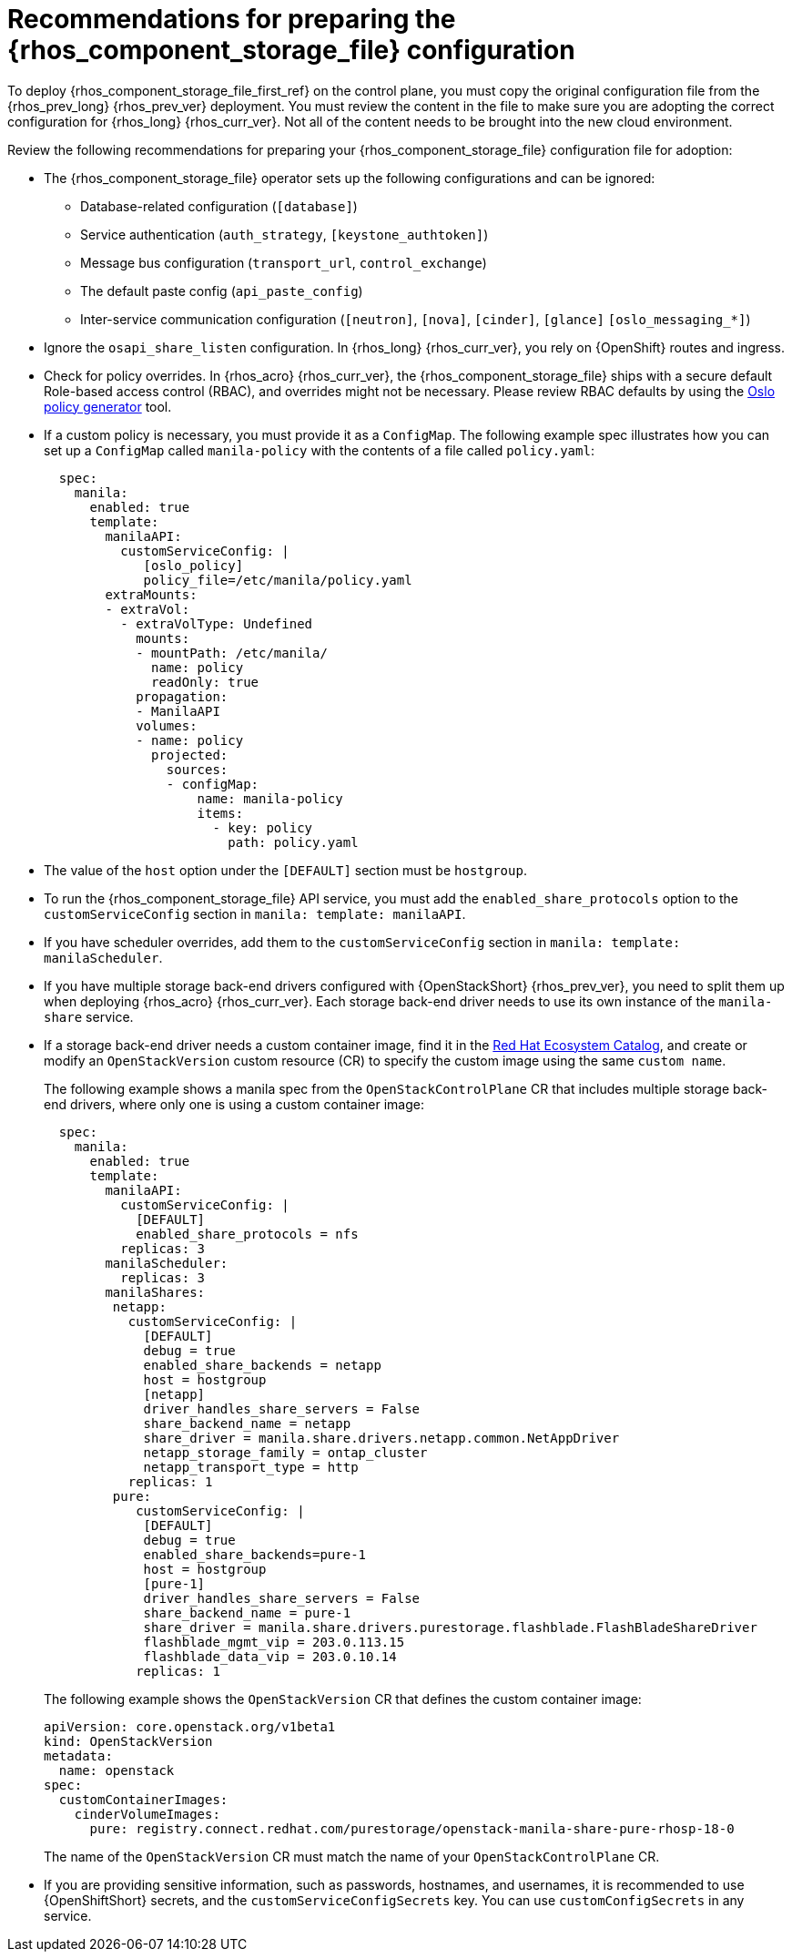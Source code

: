 [id="preparing-the-shared-file-systems-service-configuration_{context}"]

= Recommendations for preparing the {rhos_component_storage_file} configuration

To deploy {rhos_component_storage_file_first_ref} on the control plane, you must copy the original configuration file from the {rhos_prev_long} {rhos_prev_ver} deployment. You must review the content in the file to make sure you are adopting the correct configuration for {rhos_long} {rhos_curr_ver}. Not all of the content needs to be brought into the new cloud environment. 

Review the following recommendations for preparing your {rhos_component_storage_file} configuration file for adoption:

* The {rhos_component_storage_file} operator sets up the following configurations and can be ignored:
** Database-related configuration (`[database]`)
** Service authentication (`auth_strategy`, `[keystone_authtoken]`)
** Message bus configuration (`transport_url`, `control_exchange`)
** The default paste config (`api_paste_config`)
** Inter-service communication configuration (`[neutron]`, `[nova]`, `[cinder]`, `[glance]` `[oslo_messaging_*]`)
* Ignore the `osapi_share_listen` configuration. In {rhos_long} {rhos_curr_ver}, you rely on {OpenShift} routes and ingress.
* Check for policy overrides. In {rhos_acro} {rhos_curr_ver}, the {rhos_component_storage_file} ships with a secure default Role-based access control (RBAC), and overrides might not be necessary.
ifeval::["{build}" != "downstream"]
Please review RBAC defaults by using the https://docs.openstack.org/oslo.policy/latest/cli/oslopolicy-policy-generator.html[Oslo policy generator]
tool.
endif::[]
* If a custom policy is necessary, you must provide it as a `ConfigMap`. The following example spec illustrates how you can set up a `ConfigMap` called `manila-policy` with the contents of a file called `policy.yaml`:
+
[source,yaml]
----
  spec:
    manila:
      enabled: true
      template:
        manilaAPI:
          customServiceConfig: |
             [oslo_policy]
             policy_file=/etc/manila/policy.yaml
        extraMounts:
        - extraVol:
          - extraVolType: Undefined
            mounts:
            - mountPath: /etc/manila/
              name: policy
              readOnly: true
            propagation:
            - ManilaAPI
            volumes:
            - name: policy
              projected:
                sources:
                - configMap:
                    name: manila-policy
                    items:
                      - key: policy
                        path: policy.yaml
----

* The value of the `host` option under the `[DEFAULT]` section must be `hostgroup`.
* To run the {rhos_component_storage_file} API service, you must add the `enabled_share_protocols` option to the `customServiceConfig` section in `manila: template: manilaAPI`.
* If you have scheduler overrides, add them to the `customServiceConfig`
section in `manila: template: manilaScheduler`.
* If you have multiple storage back-end drivers configured with {OpenStackShort} {rhos_prev_ver}, you need to split them up when deploying {rhos_acro} {rhos_curr_ver}. Each storage back-end driver needs to use its own instance of the `manila-share` service.
* If a storage back-end driver needs a custom container image, find it in the
link:https://catalog.redhat.com/software/containers/search?gs&q=manila[Red Hat Ecosystem Catalog], and create or modify an `OpenStackVersion` custom resource (CR) to specify the custom image using the same `custom name`.
+
The following example shows a manila spec from the `OpenStackControlPlane` CR that includes multiple storage back-end drivers, where only one is using a custom container image:
+
[source,yaml]
----
  spec:
    manila:
      enabled: true
      template:
        manilaAPI:
          customServiceConfig: |
            [DEFAULT]
            enabled_share_protocols = nfs
          replicas: 3
        manilaScheduler:
          replicas: 3
        manilaShares:
         netapp:
           customServiceConfig: |
             [DEFAULT]
             debug = true
             enabled_share_backends = netapp
             host = hostgroup
             [netapp]
             driver_handles_share_servers = False
             share_backend_name = netapp
             share_driver = manila.share.drivers.netapp.common.NetAppDriver
             netapp_storage_family = ontap_cluster
             netapp_transport_type = http
           replicas: 1
         pure:
            customServiceConfig: |
             [DEFAULT]
             debug = true
             enabled_share_backends=pure-1
             host = hostgroup
             [pure-1]
             driver_handles_share_servers = False
             share_backend_name = pure-1
             share_driver = manila.share.drivers.purestorage.flashblade.FlashBladeShareDriver
             flashblade_mgmt_vip = 203.0.113.15
             flashblade_data_vip = 203.0.10.14
            replicas: 1
----
+
The following example shows the `OpenStackVersion` CR that defines the custom container image:
+
[source,yaml]
----
apiVersion: core.openstack.org/v1beta1
kind: OpenStackVersion
metadata:
  name: openstack
spec:
  customContainerImages:
    cinderVolumeImages:
      pure: registry.connect.redhat.com/purestorage/openstack-manila-share-pure-rhosp-18-0
----
+
The name of the `OpenStackVersion` CR must match the name of your `OpenStackControlPlane` CR.
* If you are providing sensitive information, such as passwords, hostnames, and usernames, it is recommended to use {OpenShiftShort} secrets, and the `customServiceConfigSecrets` key. You can use `customConfigSecrets` in any service.
